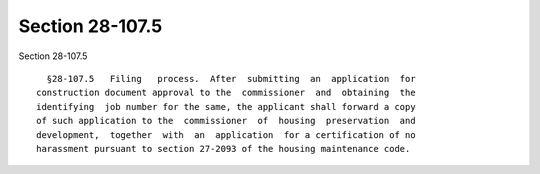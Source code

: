 Section 28-107.5
================

Section 28-107.5 ::    
        
     
        §28-107.5   Filing   process.  After  submitting  an  application  for
      construction document approval to the  commissioner  and  obtaining  the
      identifying  job number for the same, the applicant shall forward a copy
      of such application to the  commissioner  of  housing  preservation  and
      development,  together  with  an  application  for a certification of no
      harassment pursuant to section 27-2093 of the housing maintenance code.
    
    
    
    
    
    
    